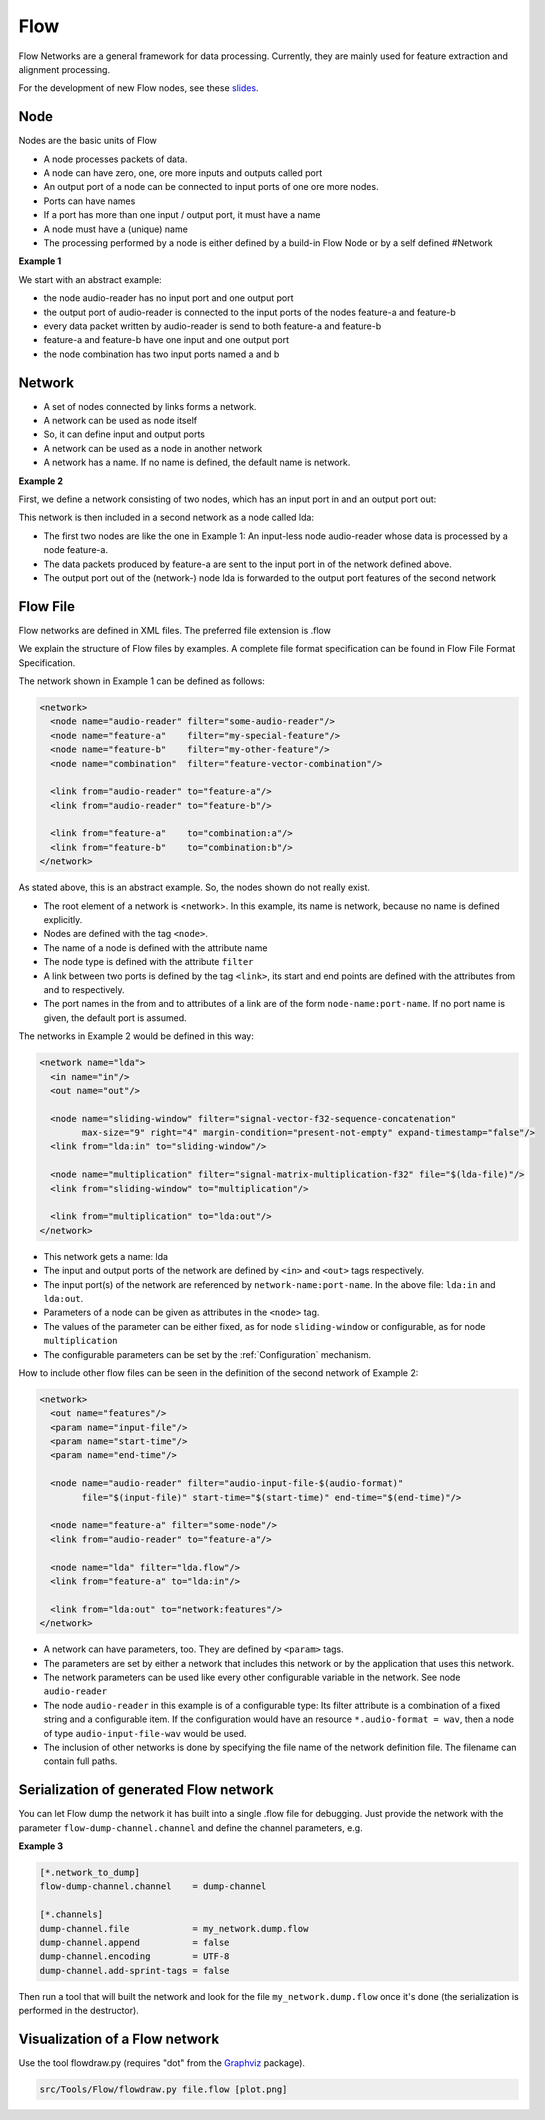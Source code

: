 Flow
====

Flow Networks are a general framework for data processing. Currently, they are mainly used for feature extraction and alignment processing.

For the development of new Flow nodes, see these `slides <http://www-i6.informatik.rwth-aachen.de/publications/download/595/rybach--flow-nodes.pdf>`_.

Node
----

Nodes are the basic units of Flow

* A node processes packets of data.
* A node can have zero, one, ore more inputs and outputs called port
* An output port of a node can be connected to input ports of one ore more nodes.
* Ports can have names
* If a port has more than one input / output port, it must have a name
* A node must have a (unique) name
* The processing performed by a node is either defined by a build-in Flow Node or by a self defined #Network 

**Example 1**

We start with an abstract example:

.. image:: /images/Flow-example-1.png
   :alt: simple flow example

* the node audio-reader has no input port and one output port
* the output port of audio-reader is connected to the input ports of the nodes feature-a and feature-b
* every data packet written by audio-reader is send to both feature-a and feature-b
* feature-a and feature-b have one input and one output port
* the node combination has two input ports named a and b 

Network
-------

* A set of nodes connected by links forms a network.
* A network can be used as node itself
* So, it can define input and output ports
* A network can be used as a node in another network
* A network has a name. If no name is defined, the default name is network. 

**Example 2**

First, we define a network consisting of two nodes, which has an input port in and an output port out:

.. image:: /images/Flow-example-2.png
   :alt: sequence of flow nodes

This network is then included in a second network as a node called lda:

.. image:: /images/Flow-example-3.png
   :alt: parent flow network

* The first two nodes are like the one in Example 1: An input-less node audio-reader whose data is processed by a node feature-a.
* The data packets produced by feature-a are sent to the input port in of the network defined above.
* The output port out of the (network-) node lda is forwarded to the output port features of the second network 

Flow File
---------

Flow networks are defined in XML files. The preferred file extension is .flow

We explain the structure of Flow files by examples. A complete file format specification can be found in Flow File Format Specification.

The network shown in Example 1 can be defined as follows:

.. code-block:: xml

    <network>
      <node name="audio-reader" filter="some-audio-reader"/>
      <node name="feature-a"    filter="my-special-feature"/>
      <node name="feature-b"    filter="my-other-feature"/>
      <node name="combination"  filter="feature-vector-combination"/>
    
      <link from="audio-reader" to="feature-a"/>
      <link from="audio-reader" to="feature-b"/>
     
      <link from="feature-a"    to="combination:a"/>
      <link from="feature-b"    to="combination:b"/>
    </network>

As stated above, this is an abstract example. So, the nodes shown do not really exist.

* The root element of a network is <network>. In this example, its name is network, because no name is defined explicitly.
* Nodes are defined with the tag ``<node>``.
* The name of a node is defined with the attribute name
* The node type is defined with the attribute ``filter``
* A link between two ports is defined by the tag ``<link>``, its start and end points are defined with the attributes from and to respectively.
* The port names in the from and to attributes of a link are of the form ``node-name:port-name``. If no port name is given, the default port is assumed. 

The networks in Example 2 would be defined in this way:

.. code-block:: xml

    <network name="lda">
      <in name="in"/>
      <out name="out"/>
    
      <node name="sliding-window" filter="signal-vector-f32-sequence-concatenation"
            max-size="9" right="4" margin-condition="present-not-empty" expand-timestamp="false"/>
      <link from="lda:in" to="sliding-window"/>
    
      <node name="multiplication" filter="signal-matrix-multiplication-f32" file="$(lda-file)"/>
      <link from="sliding-window" to="multiplication"/>
    
      <link from="multiplication" to="lda:out"/>
    </network>

* This network gets a name: lda
* The input and output ports of the network are defined by ``<in>`` and ``<out>`` tags respectively.
* The input port(s) of the network are referenced by ``network-name:port-name``. In the above file: ``lda:in`` and ``lda:out``.
* Parameters of a node can be given as attributes in the ``<node>`` tag.
* The values of the parameter can be either fixed, as for node ``sliding-window`` or configurable, as for node ``multiplication``
* The configurable parameters can be set by the :ref:`Configuration` mechanism. 

How to include other flow files can be seen in the definition of the second network of Example 2:

.. code-block:: xml

    <network>
      <out name="features"/>
      <param name="input-file"/>
      <param name="start-time"/>
      <param name="end-time"/>
    
      <node name="audio-reader" filter="audio-input-file-$(audio-format)"
            file="$(input-file)" start-time="$(start-time)" end-time="$(end-time)"/>
      
      <node name="feature-a" filter="some-node"/>
      <link from="audio-reader" to="feature-a"/>
    
      <node name="lda" filter="lda.flow"/>
      <link from="feature-a" to="lda:in"/>
      
      <link from="lda:out" to="network:features"/>
    </network>

* A network can have parameters, too. They are defined by ``<param>`` tags.
* The parameters are set by either a network that includes this network or by the application that uses this network.
* The network parameters can be used like every other configurable variable in the network. See node ``audio-reader``
* The node ``audio-reader`` in this example is of a configurable type: Its filter attribute is a combination of a fixed string and a configurable item. If the configuration would have an resource ``*.audio-format = wav``, then a node of type ``audio-input-file-wav`` would be used.
* The inclusion of other networks is done by specifying the file name of the network definition file. The filename can contain full paths. 

Serialization of generated Flow network
---------------------------------------

You can let Flow dump the network it has built into a single .flow file for debugging. Just provide the network with the parameter ``flow-dump-channel.channel`` and define the channel parameters, e.g.

**Example 3**

.. code-block:: ini

    [*.network_to_dump]
    flow-dump-channel.channel    = dump-channel
    
    [*.channels]
    dump-channel.file            = my_network.dump.flow
    dump-channel.append          = false
    dump-channel.encoding        = UTF-8
    dump-channel.add-sprint-tags = false

Then run a tool that will built the network and look for the file ``my_network.dump.flow`` once it's done (the serialization is performed in the destructor).

Visualization of a Flow network
-------------------------------

Use the tool flowdraw.py (requires "dot" from the `Graphviz <http://www.graphviz.org/>`_ package).

.. code-block:: bash

    src/Tools/Flow/flowdraw.py file.flow [plot.png]

